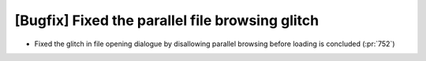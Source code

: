 [Bugfix] Fixed the parallel file browsing glitch
=================================================

* Fixed the glitch in file opening dialogue by disallowing parallel browsing before loading is concluded (:pr:`752`)
